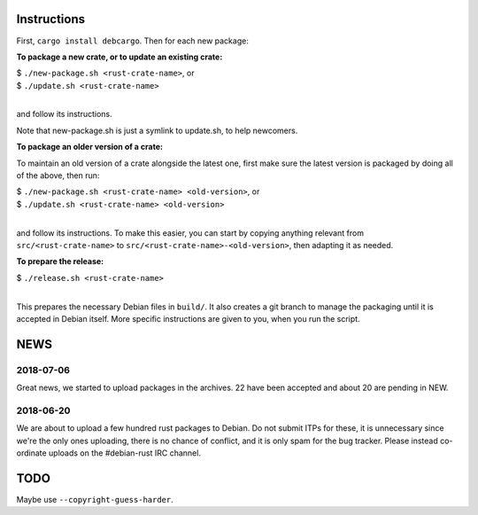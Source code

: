 Instructions
============

First, ``cargo install debcargo``. Then for each new package:

**To package a new crate, or to update an existing crate:**

| $ ``./new-package.sh <rust-crate-name>``, or
| $ ``./update.sh <rust-crate-name>``
|

and follow its instructions.

Note that new-package.sh is just a symlink to update.sh, to help newcomers.

**To package an older version of a crate:**

To maintain an old version of a crate alongside the latest one, first make sure
the latest version is packaged by doing all of the above, then run:

| $ ``./new-package.sh <rust-crate-name> <old-version>``, or
| $ ``./update.sh <rust-crate-name> <old-version>``
|

and follow its instructions. To make this easier, you can start by copying
anything relevant from ``src/<rust-crate-name>`` to
``src/<rust-crate-name>-<old-version>``, then adapting it as needed.

**To prepare the release:**

| $ ``./release.sh <rust-crate-name>``
|

This prepares the necessary Debian files in ``build/``. It also creates a git
branch to manage the packaging until it is accepted in Debian itself. More
specific instructions are given to you, when you run the script.


NEWS
====

2018-07-06
----------

Great news, we started to upload packages in the archives. 22 have been accepted
and about 20 are pending in NEW.


2018-06-20
----------

We are about to upload a few hundred rust packages to Debian. Do not submit
ITPs for these, it is unnecessary since we're the only ones uploading, there is
no chance of conflict, and it is only spam for the bug tracker. Please instead
co-ordinate uploads on the #debian-rust IRC channel.


TODO
====

Maybe use ``--copyright-guess-harder``.
